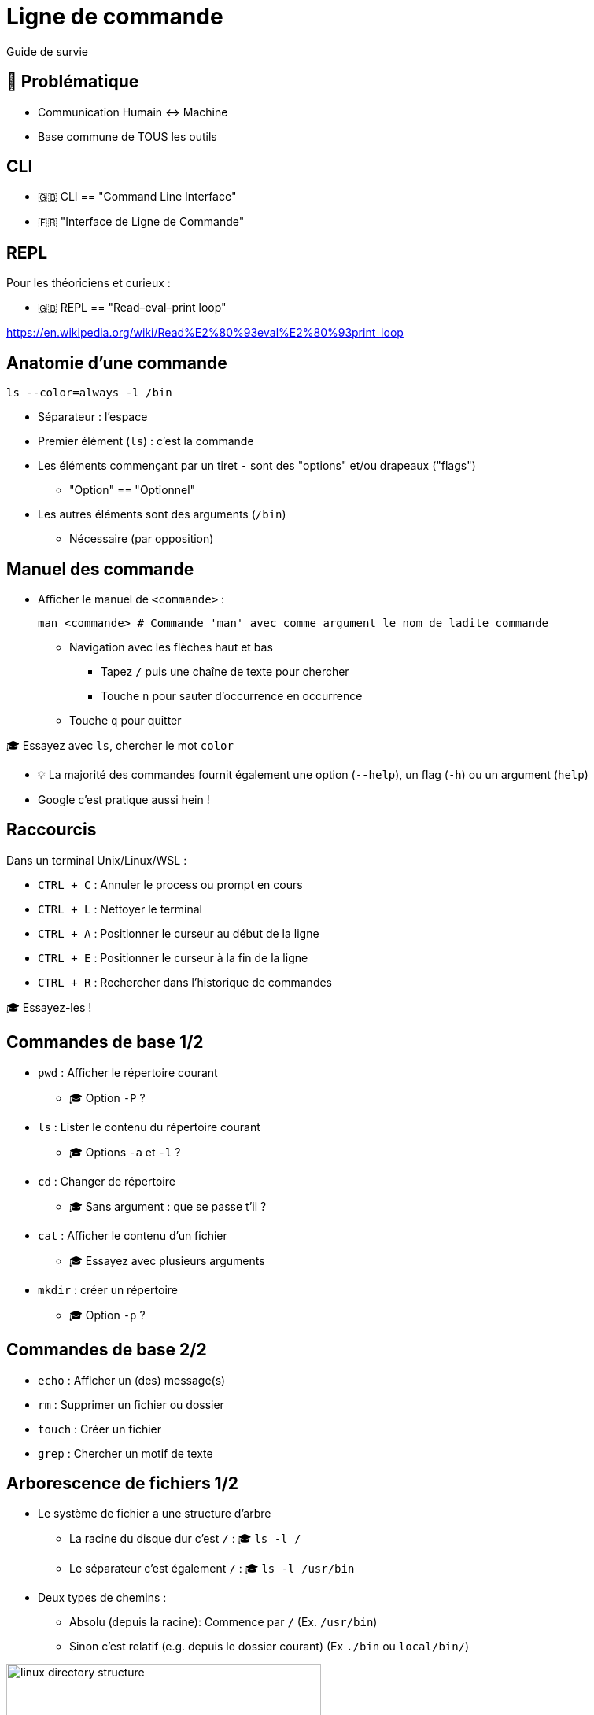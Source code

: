 [{invert}]
= Ligne de commande

Guide de survie

== 🤔 Problématique

* Communication Humain <-> Machine

* Base commune de TOUS les outils

[{invert}]
== CLI

- 🇬🇧 CLI == "Command Line Interface"
- 🇫🇷 "Interface de Ligne de Commande"

== REPL

Pour les théoriciens et curieux :

- 🇬🇧 REPL == "Read–eval–print loop"

https://en.wikipedia.org/wiki/Read%E2%80%93eval%E2%80%93print_loop[]

== Anatomie d'une commande

[source,bash]
----
ls --color=always -l /bin
----

* Séparateur : l'espace
* Premier élément (`ls`) : c'est la commande
* Les éléments commençant par un tiret `-` sont des "options" et/ou drapeaux ("flags")
** "Option" == "Optionnel"
* Les autres éléments sont des arguments  (`/bin`)
** Nécessaire (par opposition)

== Manuel des commande

* Afficher le manuel de `<commande>` :
+
[source,bash]
----
man <commande> # Commande 'man' avec comme argument le nom de ladite commande
----

** Navigation avec les flèches haut et bas
*** Tapez `/` puis une chaîne de texte pour chercher
*** Touche `n` pour sauter d’occurrence en occurrence
** Touche `q` pour quitter

🎓 Essayez avec `ls`, chercher le mot `color`

[.small]
- 💡 La majorité des commandes fournit également une option (`--help`), un flag (`-h`)  ou un argument (`help`)
- Google c'est pratique aussi hein !

== Raccourcis

Dans un terminal Unix/Linux/WSL :

* `CTRL + C` : Annuler le process ou prompt en cours
* `CTRL + L` : Nettoyer le terminal
* `CTRL + A` : Positionner le curseur au début de la ligne
* `CTRL + E` : Positionner le curseur à la fin de la ligne
* `CTRL + R` : Rechercher dans l'historique de commandes

[.small]
🎓 Essayez-les !

== Commandes de base 1/2

* `pwd` : Afficher le répertoire courant
** 🎓 Option `-P` ?
* `ls` : Lister le contenu du répertoire courant
** 🎓 Options `-a` et `-l` ?
* `cd` : Changer de répertoire
** 🎓 Sans argument : que se passe t'il ?
* `cat` : Afficher le contenu d'un fichier
** 🎓 Essayez avec plusieurs arguments
* `mkdir` : créer un répertoire
** 🎓 Option `-p` ?

== Commandes de base 2/2

* `echo` : Afficher un (des) message(s)
* `rm` : Supprimer un fichier ou dossier
* `touch` : Créer un fichier
* `grep` : Chercher un motif de texte

== Arborescence de fichiers 1/2

* Le système de fichier a une structure d'arbre
** La racine du disque dur c'est `/` : 🎓 `ls -l /`
** Le séparateur c'est également `/` : 🎓 `ls -l /usr/bin`

* Deux types de chemins :
** Absolu (depuis la racine): Commence par `/` (Ex. `/usr/bin`)
** Sinon c'est relatif (e.g. depuis le dossier courant) (Ex `./bin` ou `local/bin/`)

image::linux-directory-structure.png[width=400]

[.small]
link:https://linuxhandbook.com/linux-directory-structure/[Source,windows="_blank"]

== Arborescence de fichiers 2/2

* Le dossier "courant" c'est `.` : 🎓 `ls -l ./bin # Dans le dossier /usr`
* Le dossier "parent" c'est `..` : 🎓 `ls -l ../ # Dans le dossier /usr`


* `~` (tilde) c'est un raccourci vers le dossier de l'utilisateur courant : 🎓 `ls -l ~`
* Sensible à la casse (majuscules/minuscules) et aux espaces :
🎓
+
[source,bash]
----
ls -l /bin
ls -l /Bin
mkdir ~/"Accent tué"
ls -d ~/Accent\ tué
----

== Un language (?)

* Variables interpolées avec le caractère "dollar" `$` :
+
[source,bash]
----
echo $MA_VARIABLE
echo "$MA_VARIABLE"
echo ${MA_VARIABLE}

# Recommendation
echo "${MA_VARIABLE}"

MA_VARIABLE="Salut tout le monde"

echo "${MA_VARIABLE}"
----

* Sous commandes avec `$(<command>)`:

[source,bash]
----
echo ">> Contenu de /tmp :\n$(ls /tmp)"
----

* Des `if`, des `for` et plein d'autres trucs (link:https://tldp.org/LDP/abs/html/[window="_blank"])

== Codes de sortie

* Chaque exécution de commande renvoie un code de retour (🇬🇧 "exit code")
** Nombre entier entre 0 et 255 (en link:https://en.wikipedia.org/wiki/POSIX[POSIX,window="_blank"])

* Code accessible dans la variable *éphémère* `$?` :

[source,bash]
----
ls /tmp
echo $?

ls /do_not_exist
echo $?

# Une seconde fois. Que se passe-t'il ?
echo $?
----

== Entrée, sortie standard et d'erreur

image:cli-ios.png[]

[source,bash]
----
ls -l /tmp
echo "Hello" > /tmp/hello.txt
ls -l /tmp
ls -l /tmp >/dev/null
ls -l /tmp 1>/dev/null

ls -l /do_not_exist
ls -l /do_not_exist 1>/dev/null
ls -l /do_not_exist 2>/dev/null

ls -l /tmp /do_not_exist
ls -l /tmp /do_not_exist 1>/dev/null 2>&1
----

== Pipelines

* Le caractère "pipe" `|` permet de chaîner des commandes
** Le "stdout" de la première commande est branchée sur le "stdin" de la seconde

* Exemple : Afficher les fichiers/dossiers contenant le lettre `d` dans le dossier `/bin` :

[source,bash]
----
ls -l /bin

ls -l /bin | grep "d" --color=auto
----

== Exécution 1/2

* Les commandes sont des fichier binaires exécutables sur le système :
+
[source,bash]
----
command -v cat # équivalent de "which cat"

ls -l "$(command -v cat)"
----

* La variable d'environnement `$PATH` liste les dossiers dans lesquels chercher les binaires
** 💡 Utiliser cette variable quand une commande fraîchement installée n'est pas trouvée

== Exécution 2/2

* Exécution de scripts :
** Soit appel direct avec l'interprétateur : `sh ~/monscript.txt`
** Soit droit d'exécution avec un "shebang" (e.g. `#!/bin/bash`)
+
[source,bash]
----
$ chmod +x ./monscript.sh

$ head -n1 ./monscript.sh
#!/bin/bash

$ ./monscript.sh
# Exécution
----
